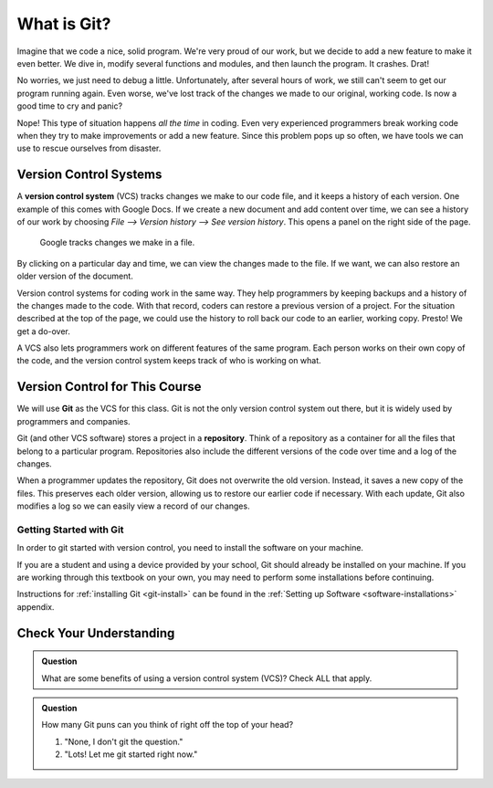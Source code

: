 What is Git?
============

Imagine that we code a nice, solid program. We're very proud of our work, but
we decide to add a new feature to make it even better. We dive in, modify
several functions and modules, and then launch the program. It crashes. Drat!

No worries, we just need to debug a little. Unfortunately, after several hours
of work, we still can't seem to get our program running again. Even worse,
we've lost track of the changes we made to our original, working code. Is now a
good time to cry and panic?

Nope! This type of situation happens *all the time* in coding. Even very
experienced programmers break working code when they try to make improvements
or add a new feature. Since this problem pops up so often, we have tools we can
use to rescue ourselves from disaster.

Version Control Systems
-----------------------

.. index:: ! version control system

A **version control system** (VCS) tracks changes we make to our code file, and
it keeps a history of each version. One example of this comes with Google Docs.
If we create a new document and add content over time, we can see a history of
our work by choosing *File --> Version history --> See version history*. This
opens a panel on the right side of the page.

.. figure:: figures/google-vcs.png
   :alt: Record of changes made to a Google document over several days.

   Google tracks changes we make in a file.

By clicking on a particular day and time, we can view the changes made to the
file. If we want, we can also restore an older version of the document.

Version control systems for coding work in the same way. They help programmers
by keeping backups and a history of the changes made to the code. With that
record, coders can restore a previous version of a project. For the situation
described at the top of the page, we could use the history to roll back our
code to an earlier, working copy. Presto! We get a do-over.

A VCS also lets programmers work on different features of the same program.
Each person works on their own copy of the code, and the version control
system keeps track of who is working on what.

Version Control for This Course
-------------------------------

.. index:: ! git, ! repository

We will use **Git** as the VCS for this class. Git is not the only version
control system out there, but it is widely used by programmers and companies.

Git (and other VCS software) stores a project in a **repository**. Think of a
repository as a container for all the files that belong to a particular
program. Repositories also include the different versions of the code over time
and a log of the changes.

When a programmer updates the repository, Git does not overwrite the old
version. Instead, it saves a new copy of the files. This preserves each older
version, allowing us to restore our earlier code if necessary. With each
update, Git also modifies a log so we can easily view a record of our changes.

Getting Started with Git
^^^^^^^^^^^^^^^^^^^^^^^^

In order to git started with version control, you need to install the software
on your machine.

If you are a student and using a device provided by your school, Git should
already be installed on your machine. If you are working through this textbook
on your own, you may need to perform some installations before continuing.

Instructions for :ref:`installing Git <git-install>` can be found in the
:ref:`Setting up Software <software-installations>` appendix.

Check Your Understanding
------------------------

.. admonition:: Question

   What are some benefits of using a version control system (VCS)? Check ALL
   that apply.

   .. raw:: html
      
      <ol type="a">
         <li><span id = "A1" onclick="highlight('A1', true)">Keeping track of changes made in a project.</span></li>
         <li><span id = "B1" onclick="highlight('B1', true)">Restoring older, working versions of a project.</span></li>
         <li><span id = "C1" onclick="highlight('C1', true)">Allowing different users to work on the same project without interfering with each other.</span></li>
         <li><span id = "D1" onclick="highlight('D1', false)">Saving yet another abbreviation (VCS) in our brains.</span></li>
      </ol>

.. Answers = a, b, c.

.. admonition:: Question

   How many Git puns can you think of right off the top of your head?

   #. "None, I don't git the question."
   #. "Lots! Let me git started right now."


